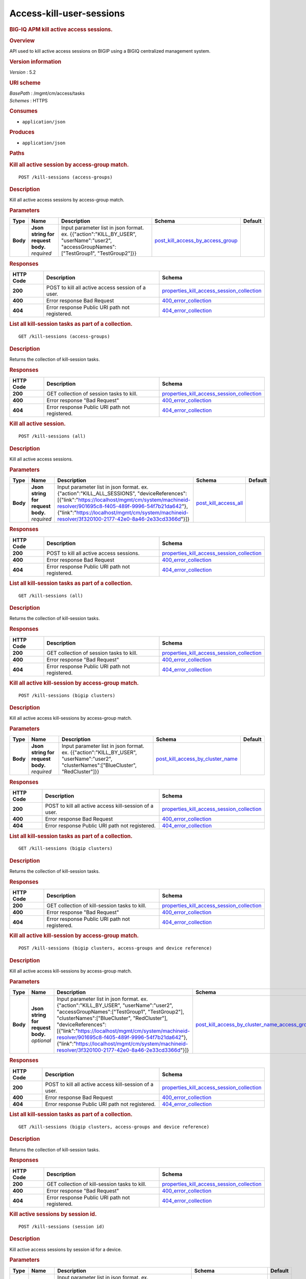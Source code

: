 Access-kill-user-sessions
^^^^^^^^^^^^^^^^^^^^^^^^^

.. raw:: html

   <div id="header">

.. rubric:: BIG-IQ APM kill active access sessions.
   :name: big-iq-apm-kill-active-access-sessions.

.. raw:: html

   </div>

.. raw:: html

   <div id="content">

.. raw:: html

   <div class="sect1">

.. rubric:: Overview
   :name: _overview

.. raw:: html

   <div class="sectionbody">

.. raw:: html

   <div class="paragraph">

API used to kill active access sessions on BIGIP using a BIGIQ
centralized management system.

.. raw:: html

   </div>

.. raw:: html

   <div class="sect2">

.. rubric:: Version information
   :name: _version_information

.. raw:: html

   <div class="paragraph">

*Version* : 5.2

.. raw:: html

   </div>

.. raw:: html

   </div>

.. raw:: html

   <div class="sect2">

.. rubric:: URI scheme
   :name: _uri_scheme

.. raw:: html

   <div class="paragraph">

| *BasePath* : /mgmt/cm/access/tasks
| *Schemes* : HTTPS

.. raw:: html

   </div>

.. raw:: html

   </div>

.. raw:: html

   <div class="sect2">

.. rubric:: Consumes
   :name: _consumes

.. raw:: html

   <div class="ulist">

-  ``application/json``

.. raw:: html

   </div>

.. raw:: html

   </div>

.. raw:: html

   <div class="sect2">

.. rubric:: Produces
   :name: _produces

.. raw:: html

   <div class="ulist">

-  ``application/json``

.. raw:: html

   </div>

.. raw:: html

   </div>

.. raw:: html

   </div>

.. raw:: html

   </div>

.. raw:: html

   <div class="sect1">

.. rubric:: Paths
   :name: _paths

.. raw:: html

   <div class="sectionbody">

.. raw:: html

   <div class="sect2">

.. rubric:: Kill all active session by access-group match.
   :name: _kill-sessions_access-groups_post

.. raw:: html

   <div class="literalblock">

.. raw:: html

   <div class="content">

::

    POST /kill-sessions (access-groups)

.. raw:: html

   </div>

.. raw:: html

   </div>

.. raw:: html

   <div class="sect3">

.. rubric:: Description
   :name: _description

.. raw:: html

   <div class="paragraph">

Kill all active access sessions by access-group match.

.. raw:: html

   </div>

.. raw:: html

   </div>

.. raw:: html

   <div class="sect3">

.. rubric:: Parameters
   :name: _parameters

+------------+---------------------------------------+-----------------------------------------------------------------------------------------------------------------------------------------------+----------------------------------------------------------------------------------+-----------+
| Type       | Name                                  | Description                                                                                                                                   | Schema                                                                           | Default   |
+============+=======================================+===============================================================================================================================================+==================================================================================+===========+
| **Body**   | | **Json string for request body.**   | Input parameter list in json format. ex. {{"action":"KILL\_BY\_USER", "userName":"user2", "accessGroupNames":["TestGroup1", "TestGroup2"]}}   | `post\_kill\_access\_by\_access\_group <#_post_kill_access_by_access_group>`__   |           |
|            | | *required*                          |                                                                                                                                               |                                                                                  |           |
+------------+---------------------------------------+-----------------------------------------------------------------------------------------------------------------------------------------------+----------------------------------------------------------------------------------+-----------+

.. raw:: html

   </div>

.. raw:: html

   <div class="sect3">

.. rubric:: Responses
   :name: _responses

+-------------+-----------------------------------------------------+---------------------------------------------------------------------------------------------------+
| HTTP Code   | Description                                         | Schema                                                                                            |
+=============+=====================================================+===================================================================================================+
| **200**     | POST to kill all active access session of a user.   | `properties\_kill\_access\_session\_collection <#_properties_kill_access_session_collection>`__   |
+-------------+-----------------------------------------------------+---------------------------------------------------------------------------------------------------+
| **400**     | Error response Bad Request                          | `400\_error\_collection <#_400_error_collection>`__                                               |
+-------------+-----------------------------------------------------+---------------------------------------------------------------------------------------------------+
| **404**     | Error response Public URI path not registered.      | `404\_error\_collection <#_404_error_collection>`__                                               |
+-------------+-----------------------------------------------------+---------------------------------------------------------------------------------------------------+

.. raw:: html

   </div>

.. raw:: html

   </div>

.. raw:: html

   <div class="sect2">

.. rubric:: List all kill-session tasks as part of a collection.
   :name: _kill-sessions_access-groups_get

.. raw:: html

   <div class="literalblock">

.. raw:: html

   <div class="content">

::

    GET /kill-sessions (access-groups)

.. raw:: html

   </div>

.. raw:: html

   </div>

.. raw:: html

   <div class="sect3">

.. rubric:: Description
   :name: _description_2

.. raw:: html

   <div class="paragraph">

Returns the collection of kill-session tasks.

.. raw:: html

   </div>

.. raw:: html

   </div>

.. raw:: html

   <div class="sect3">

.. rubric:: Responses
   :name: _responses_2

+-------------+--------------------------------------------------+---------------------------------------------------------------------------------------------------+
| HTTP Code   | Description                                      | Schema                                                                                            |
+=============+==================================================+===================================================================================================+
| **200**     | GET collection of session tasks to kill.         | `properties\_kill\_access\_session\_collection <#_properties_kill_access_session_collection>`__   |
+-------------+--------------------------------------------------+---------------------------------------------------------------------------------------------------+
| **400**     | Error response "Bad Request"                     | `400\_error\_collection <#_400_error_collection>`__                                               |
+-------------+--------------------------------------------------+---------------------------------------------------------------------------------------------------+
| **404**     | Error response Public URI path not registered.   | `404\_error\_collection <#_404_error_collection>`__                                               |
+-------------+--------------------------------------------------+---------------------------------------------------------------------------------------------------+

.. raw:: html

   </div>

.. raw:: html

   </div>

.. raw:: html

   <div class="sect2">

.. rubric:: Kill all active session.
   :name: _kill-sessions_all_post

.. raw:: html

   <div class="literalblock">

.. raw:: html

   <div class="content">

::

    POST /kill-sessions (all)

.. raw:: html

   </div>

.. raw:: html

   </div>

.. raw:: html

   <div class="sect3">

.. rubric:: Description
   :name: _description_3

.. raw:: html

   <div class="paragraph">

Kill all active access sessions.

.. raw:: html

   </div>

.. raw:: html

   </div>

.. raw:: html

   <div class="sect3">

.. rubric:: Parameters
   :name: _parameters_2

+------------+---------------------------------------+-----------------------------------------------------------------------------------------------------------------------------------------------------------------------------------------------------------------------------------------------------------------------------------------------------------+--------------------------------------------------------+-----------+
| Type       | Name                                  | Description                                                                                                                                                                                                                                                                                               | Schema                                                 | Default   |
+============+=======================================+===========================================================================================================================================================================================================================================================================================================+========================================================+===========+
| **Body**   | | **Json string for request body.**   | Input parameter list in json format. ex. {"action":"KILL\_ALL\_SESSIONS", "deviceReferences":[{"link":"https://localhost/mgmt/cm/system/machineid-resolver/901695c8-f405-489f-9996-54f7b21da642"}, {"link":"https://localhost/mgmt/cm/system/machineid-resolver/3f320100-2177-42e0-8a46-2e33cd3366d"}]}   | `post\_kill\_access\_all <#_post_kill_access_all>`__   |           |
|            | | *required*                          |                                                                                                                                                                                                                                                                                                           |                                                        |           |
+------------+---------------------------------------+-----------------------------------------------------------------------------------------------------------------------------------------------------------------------------------------------------------------------------------------------------------------------------------------------------------+--------------------------------------------------------+-----------+

.. raw:: html

   </div>

.. raw:: html

   <div class="sect3">

.. rubric:: Responses
   :name: _responses_3

+-------------+--------------------------------------------------+---------------------------------------------------------------------------------------------------+
| HTTP Code   | Description                                      | Schema                                                                                            |
+=============+==================================================+===================================================================================================+
| **200**     | POST to kill all active access sessions.         | `properties\_kill\_access\_session\_collection <#_properties_kill_access_session_collection>`__   |
+-------------+--------------------------------------------------+---------------------------------------------------------------------------------------------------+
| **400**     | Error response Bad Request                       | `400\_error\_collection <#_400_error_collection>`__                                               |
+-------------+--------------------------------------------------+---------------------------------------------------------------------------------------------------+
| **404**     | Error response Public URI path not registered.   | `404\_error\_collection <#_404_error_collection>`__                                               |
+-------------+--------------------------------------------------+---------------------------------------------------------------------------------------------------+

.. raw:: html

   </div>

.. raw:: html

   </div>

.. raw:: html

   <div class="sect2">

.. rubric:: List all kill-session tasks as part of a collection.
   :name: _kill-sessions_all_get

.. raw:: html

   <div class="literalblock">

.. raw:: html

   <div class="content">

::

    GET /kill-sessions (all)

.. raw:: html

   </div>

.. raw:: html

   </div>

.. raw:: html

   <div class="sect3">

.. rubric:: Description
   :name: _description_4

.. raw:: html

   <div class="paragraph">

Returns the collection of kill-session tasks.

.. raw:: html

   </div>

.. raw:: html

   </div>

.. raw:: html

   <div class="sect3">

.. rubric:: Responses
   :name: _responses_4

+-------------+--------------------------------------------------+---------------------------------------------------------------------------------------------------+
| HTTP Code   | Description                                      | Schema                                                                                            |
+=============+==================================================+===================================================================================================+
| **200**     | GET collection of session tasks to kill.         | `properties\_kill\_access\_session\_collection <#_properties_kill_access_session_collection>`__   |
+-------------+--------------------------------------------------+---------------------------------------------------------------------------------------------------+
| **400**     | Error response "Bad Request"                     | `400\_error\_collection <#_400_error_collection>`__                                               |
+-------------+--------------------------------------------------+---------------------------------------------------------------------------------------------------+
| **404**     | Error response Public URI path not registered.   | `404\_error\_collection <#_404_error_collection>`__                                               |
+-------------+--------------------------------------------------+---------------------------------------------------------------------------------------------------+

.. raw:: html

   </div>

.. raw:: html

   </div>

.. raw:: html

   <div class="sect2">

.. rubric:: Kill all active kill-session by access-group match.
   :name: _kill-sessions_bigip_clusters_post

.. raw:: html

   <div class="literalblock">

.. raw:: html

   <div class="content">

::

    POST /kill-sessions (bigip clusters)

.. raw:: html

   </div>

.. raw:: html

   </div>

.. raw:: html

   <div class="sect3">

.. rubric:: Description
   :name: _description_5

.. raw:: html

   <div class="paragraph">

Kill all active access kill-sessions by access-group match.

.. raw:: html

   </div>

.. raw:: html

   </div>

.. raw:: html

   <div class="sect3">

.. rubric:: Parameters
   :name: _parameters_3

+------------+---------------------------------------+--------------------------------------------------------------------------------------------------------------------------------------------+----------------------------------------------------------------------------------+-----------+
| Type       | Name                                  | Description                                                                                                                                | Schema                                                                           | Default   |
+============+=======================================+============================================================================================================================================+==================================================================================+===========+
| **Body**   | | **Json string for request body.**   | Input parameter list in json format. ex. {{"action":"KILL\_BY\_USER", "userName":"user2", "clusterNames":["BlueCluster", "RedCluster"]}}   | `post\_kill\_access\_by\_cluster\_name <#_post_kill_access_by_cluster_name>`__   |           |
|            | | *required*                          |                                                                                                                                            |                                                                                  |           |
+------------+---------------------------------------+--------------------------------------------------------------------------------------------------------------------------------------------+----------------------------------------------------------------------------------+-----------+

.. raw:: html

   </div>

.. raw:: html

   <div class="sect3">

.. rubric:: Responses
   :name: _responses_5

+-------------+----------------------------------------------------------+---------------------------------------------------------------------------------------------------+
| HTTP Code   | Description                                              | Schema                                                                                            |
+=============+==========================================================+===================================================================================================+
| **200**     | POST to kill all active access kill-session of a user.   | `properties\_kill\_access\_session\_collection <#_properties_kill_access_session_collection>`__   |
+-------------+----------------------------------------------------------+---------------------------------------------------------------------------------------------------+
| **400**     | Error response Bad Request                               | `400\_error\_collection <#_400_error_collection>`__                                               |
+-------------+----------------------------------------------------------+---------------------------------------------------------------------------------------------------+
| **404**     | Error response Public URI path not registered.           | `404\_error\_collection <#_404_error_collection>`__                                               |
+-------------+----------------------------------------------------------+---------------------------------------------------------------------------------------------------+

.. raw:: html

   </div>

.. raw:: html

   </div>

.. raw:: html

   <div class="sect2">

.. rubric:: List all kill-session tasks as part of a collection.
   :name: _kill-sessions_bigip_clusters_get

.. raw:: html

   <div class="literalblock">

.. raw:: html

   <div class="content">

::

    GET /kill-sessions (bigip clusters)

.. raw:: html

   </div>

.. raw:: html

   </div>

.. raw:: html

   <div class="sect3">

.. rubric:: Description
   :name: _description_6

.. raw:: html

   <div class="paragraph">

Returns the collection of kill-session tasks.

.. raw:: html

   </div>

.. raw:: html

   </div>

.. raw:: html

   <div class="sect3">

.. rubric:: Responses
   :name: _responses_6

+-------------+--------------------------------------------------+---------------------------------------------------------------------------------------------------+
| HTTP Code   | Description                                      | Schema                                                                                            |
+=============+==================================================+===================================================================================================+
| **200**     | GET collection of kill-session tasks to kill.    | `properties\_kill\_access\_session\_collection <#_properties_kill_access_session_collection>`__   |
+-------------+--------------------------------------------------+---------------------------------------------------------------------------------------------------+
| **400**     | Error response "Bad Request"                     | `400\_error\_collection <#_400_error_collection>`__                                               |
+-------------+--------------------------------------------------+---------------------------------------------------------------------------------------------------+
| **404**     | Error response Public URI path not registered.   | `404\_error\_collection <#_404_error_collection>`__                                               |
+-------------+--------------------------------------------------+---------------------------------------------------------------------------------------------------+

.. raw:: html

   </div>

.. raw:: html

   </div>

.. raw:: html

   <div class="sect2">

.. rubric:: Kill all active kill-session by access-group match.
   :name: _kill-sessions_bigip_clusters_access-groups_and_device_reference_post

.. raw:: html

   <div class="literalblock">

.. raw:: html

   <div class="content">

::

    POST /kill-sessions (bigip clusters, access-groups and device reference)

.. raw:: html

   </div>

.. raw:: html

   </div>

.. raw:: html

   <div class="sect3">

.. rubric:: Description
   :name: _description_7

.. raw:: html

   <div class="paragraph">

Kill all active access kill-sessions by access-group match.

.. raw:: html

   </div>

.. raw:: html

   </div>

.. raw:: html

   <div class="sect3">

.. rubric:: Parameters
   :name: _parameters_4

+------------+---------------------------------------+--------------------------------------------------------------------------------------------------------------------------------------------------------------------------------------------------------------------------------------------------------------------------------------------------------------------------------------------------------------------------------------------------------------------------+--------------------------------------------------------------------------------------------------------------------------------------------------+-----------+
| Type       | Name                                  | Description                                                                                                                                                                                                                                                                                                                                                                                                              | Schema                                                                                                                                           | Default   |
+============+=======================================+==========================================================================================================================================================================================================================================================================================================================================================================================================================+==================================================================================================================================================+===========+
| **Body**   | | **Json string for request body.**   | Input parameter list in json format. ex. {"action":"KILL\_BY\_USER", "userName":"user2", "accessGroupNames":["TestGroup1", "TestGroup2"], "clusterNames":["BlueCluster", "RedCluster"], "deviceReferences": [{"link":"https://localhost/mgmt/cm/system/machineid-resolver/901695c8-f405-489f-9996-54f7b21da642"}, {"link":"https://localhost/mgmt/cm/system/machineid-resolver/3f320100-2177-42e0-8a46-2e33cd3366d"}]}   | `post\_kill\_access\_by\_cluster\_name\_access\_group\_device\_reference <#_post_kill_access_by_cluster_name_access_group_device_reference>`__   |           |
|            | | *optional*                          |                                                                                                                                                                                                                                                                                                                                                                                                                          |                                                                                                                                                  |           |
+------------+---------------------------------------+--------------------------------------------------------------------------------------------------------------------------------------------------------------------------------------------------------------------------------------------------------------------------------------------------------------------------------------------------------------------------------------------------------------------------+--------------------------------------------------------------------------------------------------------------------------------------------------+-----------+

.. raw:: html

   </div>

.. raw:: html

   <div class="sect3">

.. rubric:: Responses
   :name: _responses_7

+-------------+----------------------------------------------------------+---------------------------------------------------------------------------------------------------+
| HTTP Code   | Description                                              | Schema                                                                                            |
+=============+==========================================================+===================================================================================================+
| **200**     | POST to kill all active access kill-session of a user.   | `properties\_kill\_access\_session\_collection <#_properties_kill_access_session_collection>`__   |
+-------------+----------------------------------------------------------+---------------------------------------------------------------------------------------------------+
| **400**     | Error response Bad Request                               | `400\_error\_collection <#_400_error_collection>`__                                               |
+-------------+----------------------------------------------------------+---------------------------------------------------------------------------------------------------+
| **404**     | Error response Public URI path not registered.           | `404\_error\_collection <#_404_error_collection>`__                                               |
+-------------+----------------------------------------------------------+---------------------------------------------------------------------------------------------------+

.. raw:: html

   </div>

.. raw:: html

   </div>

.. raw:: html

   <div class="sect2">

.. rubric:: List all kill-session tasks as part of a collection.
   :name: _kill-sessions_bigip_clusters_access-groups_and_device_reference_get

.. raw:: html

   <div class="literalblock">

.. raw:: html

   <div class="content">

::

    GET /kill-sessions (bigip clusters, access-groups and device reference)

.. raw:: html

   </div>

.. raw:: html

   </div>

.. raw:: html

   <div class="sect3">

.. rubric:: Description
   :name: _description_8

.. raw:: html

   <div class="paragraph">

Returns the collection of kill-session tasks.

.. raw:: html

   </div>

.. raw:: html

   </div>

.. raw:: html

   <div class="sect3">

.. rubric:: Responses
   :name: _responses_8

+-------------+--------------------------------------------------+---------------------------------------------------------------------------------------------------+
| HTTP Code   | Description                                      | Schema                                                                                            |
+=============+==================================================+===================================================================================================+
| **200**     | GET collection of kill-session tasks to kill.    | `properties\_kill\_access\_session\_collection <#_properties_kill_access_session_collection>`__   |
+-------------+--------------------------------------------------+---------------------------------------------------------------------------------------------------+
| **400**     | Error response "Bad Request"                     | `400\_error\_collection <#_400_error_collection>`__                                               |
+-------------+--------------------------------------------------+---------------------------------------------------------------------------------------------------+
| **404**     | Error response Public URI path not registered.   | `404\_error\_collection <#_404_error_collection>`__                                               |
+-------------+--------------------------------------------------+---------------------------------------------------------------------------------------------------+

.. raw:: html

   </div>

.. raw:: html

   </div>

.. raw:: html

   <div class="sect2">

.. rubric:: Kill active sessions by session id.
   :name: _kill-sessions_session_id_post

.. raw:: html

   <div class="literalblock">

.. raw:: html

   <div class="content">

::

    POST /kill-sessions (session id)

.. raw:: html

   </div>

.. raw:: html

   </div>

.. raw:: html

   <div class="sect3">

.. rubric:: Description
   :name: _description_9

.. raw:: html

   <div class="paragraph">

Kill active access sessions by session id for a device.

.. raw:: html

   </div>

.. raw:: html

   </div>

.. raw:: html

   <div class="sect3">

.. rubric:: Parameters
   :name: _parameters_5

+------------+---------------------------------------+-------------------------------------------------------------------------------------------------------------------------------------------------------------------------------------------------------------------------------------------------------------------------------------------------------------------------------------------------------------------------------------------------------------------------------+-------------------------------------------------------------------------+-----------+
| Type       | Name                                  | Description                                                                                                                                                                                                                                                                                                                                                                                                                   | Schema                                                                  | Default   |
+============+=======================================+===============================================================================================================================================================================================================================================================================================================================================================================================================================+=========================================================================+===========+
| **Body**   | | **Json string for request body.**   | Input parameter list in json format. ex. {"action":"KILL\_BY\_LIST\_OF\_SESSIONS", "sessions":[{"deviceReference":{"link":"https://localhost/mgmt/cm/system/machineid-resolver/901695c8-f405-489f-9996-54f7b21da642"}, "sessionIds":["2a5d7604", "875f7fed"]}, {"deviceReference":{"link":"https://localhost/mgmt/cm/system/machineid-resolver/3f320100-2177-42e0-8a46-2e33cd3366d"}, "sessionIds":["2hjj234", "9as3323"]}}   | `post\_kill\_access\_by\_sessions <#_post_kill_access_by_sessions>`__   |           |
|            | | *required*                          |                                                                                                                                                                                                                                                                                                                                                                                                                               |                                                                         |           |
+------------+---------------------------------------+-------------------------------------------------------------------------------------------------------------------------------------------------------------------------------------------------------------------------------------------------------------------------------------------------------------------------------------------------------------------------------------------------------------------------------+-------------------------------------------------------------------------+-----------+

.. raw:: html

   </div>

.. raw:: html

   <div class="sect3">

.. rubric:: Responses
   :name: _responses_9

+-------------+------------------------------------------------------+---------------------------------------------------------------------------------------------------+
| HTTP Code   | Description                                          | Schema                                                                                            |
+=============+======================================================+===================================================================================================+
| **200**     | POST to kill active access sessions by session id.   | `properties\_kill\_access\_session\_collection <#_properties_kill_access_session_collection>`__   |
+-------------+------------------------------------------------------+---------------------------------------------------------------------------------------------------+
| **400**     | Error response Bad Request                           | `400\_error\_collection <#_400_error_collection>`__                                               |
+-------------+------------------------------------------------------+---------------------------------------------------------------------------------------------------+
| **404**     | Error response Public URI path not registered.       | `404\_error\_collection <#_404_error_collection>`__                                               |
+-------------+------------------------------------------------------+---------------------------------------------------------------------------------------------------+

.. raw:: html

   </div>

.. raw:: html

   </div>

.. raw:: html

   <div class="sect2">

.. rubric:: List all kill-session tasks as part of a collection.
   :name: _kill-sessions_session_id_get

.. raw:: html

   <div class="literalblock">

.. raw:: html

   <div class="content">

::

    GET /kill-sessions (session id)

.. raw:: html

   </div>

.. raw:: html

   </div>

.. raw:: html

   <div class="sect3">

.. rubric:: Description
   :name: _description_10

.. raw:: html

   <div class="paragraph">

Returns the collection of kill-session tasks.

.. raw:: html

   </div>

.. raw:: html

   </div>

.. raw:: html

   <div class="sect3">

.. rubric:: Responses
   :name: _responses_10

+-------------+--------------------------------------------------+---------------------------------------------------------------------------------------------------+
| HTTP Code   | Description                                      | Schema                                                                                            |
+=============+==================================================+===================================================================================================+
| **200**     | GET collection of session tasks to kill.         | `properties\_kill\_access\_session\_collection <#_properties_kill_access_session_collection>`__   |
+-------------+--------------------------------------------------+---------------------------------------------------------------------------------------------------+
| **400**     | Error response "Bad Request"                     | `400\_error\_collection <#_400_error_collection>`__                                               |
+-------------+--------------------------------------------------+---------------------------------------------------------------------------------------------------+
| **404**     | Error response Public URI path not registered.   | `404\_error\_collection <#_404_error_collection>`__                                               |
+-------------+--------------------------------------------------+---------------------------------------------------------------------------------------------------+

.. raw:: html

   </div>

.. raw:: html

   </div>

.. raw:: html

   <div class="sect2">

.. rubric:: Kill all active session by a user.
   :name: _kill-sessions_user_post

.. raw:: html

   <div class="literalblock">

.. raw:: html

   <div class="content">

::

    POST /kill-sessions (user)

.. raw:: html

   </div>

.. raw:: html

   </div>

.. raw:: html

   <div class="sect3">

.. rubric:: Description
   :name: _description_11

.. raw:: html

   <div class="paragraph">

Kill all active access sessions by a user.

.. raw:: html

   </div>

.. raw:: html

   </div>

.. raw:: html

   <div class="sect3">

.. rubric:: Parameters
   :name: _parameters_6

+------------+---------------------------------------+-------------------------------------------------------------------------------------------------------------------------------------------------------------------------------------------------------------------------------------------------------------------------------------------------------------------------+----------------------------------------------------------------------------+-----------+
| Type       | Name                                  | Description                                                                                                                                                                                                                                                                                                             | Schema                                                                     | Default   |
+============+=======================================+=========================================================================================================================================================================================================================================================================================================================+============================================================================+===========+
| **Body**   | | **Json string for request body.**   | Input parameter list in json format. ex. {{"action":"KILL\_BY\_USER","userName":"user2","deviceReferences":[{"link":"https://localhost/mgmt/cm/system/machineid-resolver/901695c8-f405-489f-9996-54f7b21da642"}, {"link":"https://localhost/mgmt/cm/system/machineid-resolver/3f320100-2177-42e0-8a46-2e33cd3366d"}}}   | `post\_kill\_access\_by\_user\_body <#_post_kill_access_by_user_body>`__   |           |
|            | | *required*                          |                                                                                                                                                                                                                                                                                                                         |                                                                            |           |
+------------+---------------------------------------+-------------------------------------------------------------------------------------------------------------------------------------------------------------------------------------------------------------------------------------------------------------------------------------------------------------------------+----------------------------------------------------------------------------+-----------+

.. raw:: html

   </div>

.. raw:: html

   <div class="sect3">

.. rubric:: Responses
   :name: _responses_11

+-------------+-----------------------------------------------------+---------------------------------------------------------------------------------------------------+
| HTTP Code   | Description                                         | Schema                                                                                            |
+=============+=====================================================+===================================================================================================+
| **200**     | POST to kill all active access session of a user.   | `properties\_kill\_access\_session\_collection <#_properties_kill_access_session_collection>`__   |
+-------------+-----------------------------------------------------+---------------------------------------------------------------------------------------------------+
| **400**     | Error response Bad Request                          | `400\_error\_collection <#_400_error_collection>`__                                               |
+-------------+-----------------------------------------------------+---------------------------------------------------------------------------------------------------+
| **404**     | Error response Public URI path not registered.      | `404\_error\_collection <#_404_error_collection>`__                                               |
+-------------+-----------------------------------------------------+---------------------------------------------------------------------------------------------------+

.. raw:: html

   </div>

.. raw:: html

   </div>

.. raw:: html

   <div class="sect2">

.. rubric:: List all kil-session tasks as part of a collection.
   :name: _kill-sessions_user_get

.. raw:: html

   <div class="literalblock">

.. raw:: html

   <div class="content">

::

    GET /kill-sessions (user)

.. raw:: html

   </div>

.. raw:: html

   </div>

.. raw:: html

   <div class="sect3">

.. rubric:: Description
   :name: _description_12

.. raw:: html

   <div class="paragraph">

Returns the collection of kill-session tasks.

.. raw:: html

   </div>

.. raw:: html

   </div>

.. raw:: html

   <div class="sect3">

.. rubric:: Responses
   :name: _responses_12

+-------------+--------------------------------------------------+---------------------------------------------------------------------------------------------------+
| HTTP Code   | Description                                      | Schema                                                                                            |
+=============+==================================================+===================================================================================================+
| **200**     | GET collection of session tasks to kill.         | `properties\_kill\_access\_session\_collection <#_properties_kill_access_session_collection>`__   |
+-------------+--------------------------------------------------+---------------------------------------------------------------------------------------------------+
| **400**     | Error response "Bad Request"                     | `400\_error\_collection <#_400_error_collection>`__                                               |
+-------------+--------------------------------------------------+---------------------------------------------------------------------------------------------------+
| **404**     | Error response Public URI path not registered.   | `404\_error\_collection <#_404_error_collection>`__                                               |
+-------------+--------------------------------------------------+---------------------------------------------------------------------------------------------------+

.. raw:: html

   </div>

.. raw:: html

   </div>

.. raw:: html

   <div class="sect2">

.. rubric:: Used to get a single instance of a kill access session task.
   :name: _kill-sessions_objectid_get

.. raw:: html

   <div class="literalblock">

.. raw:: html

   <div class="content">

::

    GET /kill-sessions/{objectId}

.. raw:: html

   </div>

.. raw:: html

   </div>

.. raw:: html

   <div class="sect3">

.. rubric:: Description
   :name: _description_13

.. raw:: html

   <div class="paragraph">

Returns a object for kill access session task identified by id for an
endpoint URI.

.. raw:: html

   </div>

.. raw:: html

   </div>

.. raw:: html

   <div class="sect3">

.. rubric:: Parameters
   :name: _parameters_7

+------------+------------------+---------------+----------------+-----------+
| Type       | Name             | Description   | Schema         | Default   |
+============+==================+===============+================+===========+
| **Path**   | | **objectId**   |               | string(UUID)   |           |
|            | | *required*     |               |                |           |
+------------+------------------+---------------+----------------+-----------+

.. raw:: html

   </div>

.. raw:: html

   <div class="sect3">

.. rubric:: Responses
   :name: _responses_13

+-------------+--------------------------------------------------+----------------------------------------------------------------------------+
| HTTP Code   | Description                                      | Schema                                                                     |
+=============+==================================================+============================================================================+
| **200**     | APM kill sessions task object.                   | `properties\_kill\_access\_session <#_properties_kill_access_session>`__   |
+-------------+--------------------------------------------------+----------------------------------------------------------------------------+
| **400**     | Server error response "Bad Request".             | `400\_error\_collection <#_400_error_collection>`__                        |
+-------------+--------------------------------------------------+----------------------------------------------------------------------------+
| **404**     | Error response Public URI path not registered.   | `404\_error\_collection <#_404_error_collection>`__                        |
+-------------+--------------------------------------------------+----------------------------------------------------------------------------+

.. raw:: html

   </div>

.. raw:: html

   </div>

.. raw:: html

   </div>

.. raw:: html

   </div>

.. raw:: html

   <div class="sect1">

.. rubric:: Definitions
   :name: _definitions

.. raw:: html

   <div class="sectionbody">

.. raw:: html

   <div class="sect2">

.. rubric:: 400\_error\_collection
   :name: _400_error_collection

+----------------------------+--------------------------------------------------------------------------------------------------------------------------------------------------+--------------------+
| Name                       | Description                                                                                                                                      | Schema             |
+============================+==================================================================================================================================================+====================+
| | **errorStack**           | Error stack trace returned by java.                                                                                                              | string             |
| | *optional*               |                                                                                                                                                  |                    |
| | *read-only*              |                                                                                                                                                  |                    |
+----------------------------+--------------------------------------------------------------------------------------------------------------------------------------------------+--------------------+
| | **items**                |                                                                                                                                                  | < object > array   |
| | *optional*               |                                                                                                                                                  |                    |
+----------------------------+--------------------------------------------------------------------------------------------------------------------------------------------------+--------------------+
| | **kind**                 | Type information for a collection of tasks used to kill access sessions - cm:access:tasks:kill-sessions:accesskillsessionstaskcollectionstate.   | string             |
| | *optional*               |                                                                                                                                                  |                    |
| | *read-only*              |                                                                                                                                                  |                    |
+----------------------------+--------------------------------------------------------------------------------------------------------------------------------------------------+--------------------+
| | **message**              | Error message returned from server.                                                                                                              | string             |
| | *optional*               |                                                                                                                                                  |                    |
| | *read-only*              |                                                                                                                                                  |                    |
+----------------------------+--------------------------------------------------------------------------------------------------------------------------------------------------+--------------------+
| | **requestBody**          | The data in the request body. GET (None)                                                                                                         | string             |
| | *optional*               |                                                                                                                                                  |                    |
| | *read-only*              |                                                                                                                                                  |                    |
+----------------------------+--------------------------------------------------------------------------------------------------------------------------------------------------+--------------------+
| | **requestOperationId**   | Unique id assigned to rest operation.                                                                                                            | integer(int64)     |
| | *optional*               |                                                                                                                                                  |                    |
| | *read-only*              |                                                                                                                                                  |                    |
+----------------------------+--------------------------------------------------------------------------------------------------------------------------------------------------+--------------------+

.. raw:: html

   </div>

.. raw:: html

   <div class="sect2">

.. rubric:: 404\_error\_collection
   :name: _404_error_collection

+----------------------------+--------------------------------------------------------------------------------------------------------------------------------------------------+--------------------+
| Name                       | Description                                                                                                                                      | Schema             |
+============================+==================================================================================================================================================+====================+
| | **errorStack**           | Error stack trace returned by java.                                                                                                              | string             |
| | *optional*               |                                                                                                                                                  |                    |
| | *read-only*              |                                                                                                                                                  |                    |
+----------------------------+--------------------------------------------------------------------------------------------------------------------------------------------------+--------------------+
| | **items**                |                                                                                                                                                  | < object > array   |
| | *optional*               |                                                                                                                                                  |                    |
+----------------------------+--------------------------------------------------------------------------------------------------------------------------------------------------+--------------------+
| | **kind**                 | Type information for a collection of tasks used to kill access sessions - cm:access:tasks:kill-sessions:accesskillsessionstaskcollectionstate.   | string             |
| | *optional*               |                                                                                                                                                  |                    |
| | *read-only*              |                                                                                                                                                  |                    |
+----------------------------+--------------------------------------------------------------------------------------------------------------------------------------------------+--------------------+
| | **message**              | Error message returned from server.                                                                                                              | string             |
| | *optional*               |                                                                                                                                                  |                    |
| | *read-only*              |                                                                                                                                                  |                    |
+----------------------------+--------------------------------------------------------------------------------------------------------------------------------------------------+--------------------+
| | **requestBody**          | The data in the request body. GET (None)                                                                                                         | string             |
| | *optional*               |                                                                                                                                                  |                    |
| | *read-only*              |                                                                                                                                                  |                    |
+----------------------------+--------------------------------------------------------------------------------------------------------------------------------------------------+--------------------+
| | **requestOperationId**   | Unique id assigned to rest operation.                                                                                                            | integer(int64)     |
| | *optional*               |                                                                                                                                                  |                    |
| | *read-only*              |                                                                                                                                                  |                    |
+----------------------------+--------------------------------------------------------------------------------------------------------------------------------------------------+--------------------+

.. raw:: html

   </div>

.. raw:: html

   <div class="sect2">

.. rubric:: post\_kill\_access\_all
   :name: _post_kill_access_all

+--------------------------+-------------------------------------------------------------------------------+----------+
| Name                     | Description                                                                   | Schema   |
+==========================+===============================================================================+==========+
| | **action**             | Action used to kill all access sessions. ex. "KILL\_ALL\_SESSIONS"            | string   |
| | *optional*             |                                                                               |          |
+--------------------------+-------------------------------------------------------------------------------+----------+
| | **deviceReferences**   | Reference link to one or more devices in which active access sessions live.   | string   |
| | *optional*             |                                                                               |          |
+--------------------------+-------------------------------------------------------------------------------+----------+

.. raw:: html

   </div>

.. raw:: html

   <div class="sect2">

.. rubric:: post\_kill\_access\_by\_access\_group
   :name: _post_kill_access_by_access_group

+--------------------------+-------------------------------------------------------------------------------------------------+----------+
| Name                     | Description                                                                                     | Schema   |
+==========================+=================================================================================================+==========+
| | **accessGroupNames**   | One or more access group names. All sessions in these groups will be killed by invoking task.   | string   |
| | *optional*             |                                                                                                 |          |
+--------------------------+-------------------------------------------------------------------------------------------------+----------+
| | **action**             | Action used to kill access session by access\_group. ex action. "KILL\_BY\_USER"                | string   |
| | *optional*             |                                                                                                 |          |
+--------------------------+-------------------------------------------------------------------------------------------------+----------+
| | **userName**           | User name defined to all sessions owned.                                                        | string   |
| | *optional*             |                                                                                                 |          |
+--------------------------+-------------------------------------------------------------------------------------------------+----------+

.. raw:: html

   </div>

.. raw:: html

   <div class="sect2">

.. rubric:: post\_kill\_access\_by\_cluster\_name
   :name: _post_kill_access_by_cluster_name

+----------------------+----------------------------------------------------------------------------------------------------+----------+
| Name                 | Description                                                                                        | Schema   |
+======================+====================================================================================================+==========+
| | **action**         | Action used to kill access session by access\_group. ex action. "KILL\_BY\_USER"                   | string   |
| | *optional*         |                                                                                                    |          |
+----------------------+----------------------------------------------------------------------------------------------------+----------+
| | **clusterNames**   | One or more cluster names. All sessions in these bigip clusters will be killed by invoking task.   | string   |
| | *optional*         |                                                                                                    |          |
+----------------------+----------------------------------------------------------------------------------------------------+----------+
| | **userName**       | User name defined to all sessions owned.                                                           | string   |
| | *optional*         |                                                                                                    |          |
+----------------------+----------------------------------------------------------------------------------------------------+----------+

.. raw:: html

   </div>

.. raw:: html

   <div class="sect2">

.. rubric:: post\_kill\_access\_by\_cluster\_name\_access\_group\_device\_reference
   :name: _post_kill_access_by_cluster_name_access_group_device_reference

+--------------------------+----------------------------------------------------------------------------------------------------+----------+
| Name                     | Description                                                                                        | Schema   |
+==========================+====================================================================================================+==========+
| | **accessGroupNames**   | One or more access group names. All sessions in these groups will be killed by invoking task.      | string   |
| | *optional*             |                                                                                                    |          |
+--------------------------+----------------------------------------------------------------------------------------------------+----------+
| | **action**             | Action used to kill access session by access\_group. ex action. "KILL\_BY\_USER"                   | string   |
| | *optional*             |                                                                                                    |          |
+--------------------------+----------------------------------------------------------------------------------------------------+----------+
| | **clusterNames**       | One or more cluster names. All sessions in these bigip clusters will be killed by invoking task.   | string   |
| | *optional*             |                                                                                                    |          |
+--------------------------+----------------------------------------------------------------------------------------------------+----------+
| | **deviceReferences**   | Reference link to one or more devices in which active access sessions live.                        | string   |
| | *optional*             |                                                                                                    |          |
+--------------------------+----------------------------------------------------------------------------------------------------+----------+
| | **userName**           | User name defined to all sessions owned.                                                           | string   |
| | *optional*             |                                                                                                    |          |
+--------------------------+----------------------------------------------------------------------------------------------------+----------+

.. raw:: html

   </div>

.. raw:: html

   <div class="sect2">

.. rubric:: post\_kill\_access\_by\_sessions
   :name: _post_kill_access_by_sessions

+------------------+-------------------------------------------------------------------------------------------------+--------------------------------------------------------------------+
| Name             | Description                                                                                     | Schema                                                             |
+==================+=================================================================================================+====================================================================+
| | **action**     | Action used to kill all access sessions identified by a session id. ex. "KILL\_ALL\_SESSIONS"   | string                                                             |
| | *optional*     |                                                                                                 |                                                                    |
+------------------+-------------------------------------------------------------------------------------------------+--------------------------------------------------------------------+
| | **sessions**   |                                                                                                 | < `sessions <#_post_kill_access_by_sessions_sessions>`__ > array   |
| | *optional*     |                                                                                                 |                                                                    |
+------------------+-------------------------------------------------------------------------------------------------+--------------------------------------------------------------------+

.. raw:: html

   <div id="_post_kill_access_by_sessions_sessions" class="paragraph">

**sessions**

.. raw:: html

   </div>

+--------------------------+-------------------------------------------------------------------------------+--------------------------------------------------------------------------+
| Name                     | Description                                                                   | Schema                                                                   |
+==========================+===============================================================================+==========================================================================+
| | **deviceReferences**   | Reference link to one or more devices in which active access sessions live.   | `deviceReferences <#_post_kill_access_by_sessions_devicereferences>`__   |
| | *optional*             |                                                                               |                                                                          |
+--------------------------+-------------------------------------------------------------------------------+--------------------------------------------------------------------------+
| | **sessionIds**         |                                                                               | < string > array                                                         |
| | *optional*             |                                                                               |                                                                          |
+--------------------------+-------------------------------------------------------------------------------+--------------------------------------------------------------------------+

.. raw:: html

   <div id="_post_kill_access_by_sessions_devicereferences"
   class="paragraph">

**deviceReferences**

.. raw:: html

   </div>

+----------------+---------------+----------+
| Name           | Description   | Schema   |
+================+===============+==========+
| | **link**     |               | string   |
| | *optional*   |               |          |
+----------------+---------------+----------+

.. raw:: html

   </div>

.. raw:: html

   <div class="sect2">

.. rubric:: post\_kill\_access\_by\_user\_body
   :name: _post_kill_access_by_user_body

+--------------------------+-------------------------------------------------------------------------------+----------+
| Name                     | Description                                                                   | Schema   |
+==========================+===============================================================================+==========+
| | **action**             | Action used to kill access session by a user. ex. "KILL\_BY\_USER"            | string   |
| | *optional*             |                                                                               |          |
+--------------------------+-------------------------------------------------------------------------------+----------+
| | **deviceReferences**   | Reference link to one or more devices in which active access sessions live.   | string   |
| | *optional*             |                                                                               |          |
+--------------------------+-------------------------------------------------------------------------------+----------+
| | **userName**           | User name defined to all sessions owned.                                      | string   |
| | *optional*             |                                                                               |          |
+--------------------------+-------------------------------------------------------------------------------+----------+

.. raw:: html

   </div>

.. raw:: html

   <div class="sect2">

.. rubric:: properties\_kill\_access\_session
   :name: _properties_kill_access_session

+---------------------------+------------------------------------------------------------------------------------------------------------------------------+----------------------------------------------------------------------------------------+
| Name                      | Description                                                                                                                  | Schema                                                                                 |
+===========================+==============================================================================================================================+========================================================================================+
| | **action**              | Unique id assigned to a access kill user session task object.                                                                | string                                                                                 |
| | *optional*              |                                                                                                                              |                                                                                        |
+---------------------------+------------------------------------------------------------------------------------------------------------------------------+----------------------------------------------------------------------------------------+
| | **currentStep**         | BIG-IQ maintains a version # to track changes of ASM signatures.                                                             | string                                                                                 |
| | *optional*              |                                                                                                                              |                                                                                        |
| | *read-only*             |                                                                                                                              |                                                                                        |
+---------------------------+------------------------------------------------------------------------------------------------------------------------------+----------------------------------------------------------------------------------------+
| | **deviceReferences**    | Reference link to one or more devices in which active access sessions live.                                                  | < `deviceReferences <#_properties_kill_access_session_devicereferences>`__ > array     |
| | *optional*              |                                                                                                                              |                                                                                        |
+---------------------------+------------------------------------------------------------------------------------------------------------------------------+----------------------------------------------------------------------------------------+
| | **generation**          | A integer that will track change made to a kill-sessions task object. generation.                                            | integer(int64)                                                                         |
| | *optional*              |                                                                                                                              |                                                                                        |
| | *read-only*             |                                                                                                                              |                                                                                        |
+---------------------------+------------------------------------------------------------------------------------------------------------------------------+----------------------------------------------------------------------------------------+
| | **id**                  | Unique id assocaited with kill-sessions task object.                                                                         | string                                                                                 |
| | *optional*              |                                                                                                                              |                                                                                        |
+---------------------------+------------------------------------------------------------------------------------------------------------------------------+----------------------------------------------------------------------------------------+
| | **identityReference**   | Reference link to the user who issued the rest call.                                                                         | < `identityReference <#_properties_kill_access_session_identityreference>`__ > array   |
| | *optional*              |                                                                                                                              |                                                                                        |
+---------------------------+------------------------------------------------------------------------------------------------------------------------------+----------------------------------------------------------------------------------------+
| | **kind**                | Type information for access kill user session task object - cm:access:tasks:kill-sessions:accesskillsessionstaskitemstate.   | string                                                                                 |
| | *optional*              |                                                                                                                              |                                                                                        |
+---------------------------+------------------------------------------------------------------------------------------------------------------------------+----------------------------------------------------------------------------------------+
| | **lastUpdateMicros**    | Update time (micros) for last change made to a kill-sessions task object. time.                                              | integer(int64)                                                                         |
| | *optional*              |                                                                                                                              |                                                                                        |
| | *read-only*             |                                                                                                                              |                                                                                        |
+---------------------------+------------------------------------------------------------------------------------------------------------------------------+----------------------------------------------------------------------------------------+
| | **name**                | Name of access kill user session task object.                                                                                | string                                                                                 |
| | *optional*              |                                                                                                                              |                                                                                        |
+---------------------------+------------------------------------------------------------------------------------------------------------------------------+----------------------------------------------------------------------------------------+
| | **ownerMachineId**      | Device machine id used by the kill user session task object. Sessions that live on this device will be killed.               | string                                                                                 |
| | *optional*              |                                                                                                                              |                                                                                        |
+---------------------------+------------------------------------------------------------------------------------------------------------------------------+----------------------------------------------------------------------------------------+
| | **selfLink**            | A reference link URI to the kill-sessions task object.                                                                       | string                                                                                 |
| | *optional*              |                                                                                                                              |                                                                                        |
| | *read-only*             |                                                                                                                              |                                                                                        |
+---------------------------+------------------------------------------------------------------------------------------------------------------------------+----------------------------------------------------------------------------------------+
| | **startDateTime**       | Date / Time of when this kill user session task began.                                                                       | string                                                                                 |
| | *optional*              |                                                                                                                              |                                                                                        |
+---------------------------+------------------------------------------------------------------------------------------------------------------------------+----------------------------------------------------------------------------------------+
| | **status**              | Status of kill user session task state. - ex. STARTED, FINISHED.                                                             | string                                                                                 |
| | *optional*              |                                                                                                                              |                                                                                        |
+---------------------------+------------------------------------------------------------------------------------------------------------------------------+----------------------------------------------------------------------------------------+
| | **userName**            | User name defined to all sessions owned.                                                                                     | string                                                                                 |
| | *optional*              |                                                                                                                              |                                                                                        |
+---------------------------+------------------------------------------------------------------------------------------------------------------------------+----------------------------------------------------------------------------------------+
| | **userReference**       | Refernece link to user issing the rest call to start kill-session task.                                                      | string                                                                                 |
| | *optional*              |                                                                                                                              |                                                                                        |
+---------------------------+------------------------------------------------------------------------------------------------------------------------------+----------------------------------------------------------------------------------------+
| | **username**            |                                                                                                                              | string                                                                                 |
| | *optional*              |                                                                                                                              |                                                                                        |
+---------------------------+------------------------------------------------------------------------------------------------------------------------------+----------------------------------------------------------------------------------------+

.. raw:: html

   <div id="_properties_kill_access_session_devicereferences"
   class="paragraph">

**deviceReferences**

.. raw:: html

   </div>

+----------------+---------------+----------+
| Name           | Description   | Schema   |
+================+===============+==========+
| | **link**     |               | string   |
| | *optional*   |               |          |
+----------------+---------------+----------+

.. raw:: html

   <div id="_properties_kill_access_session_identityreference"
   class="paragraph">

**identityReference**

.. raw:: html

   </div>

+----------------+---------------+----------+
| Name           | Description   | Schema   |
+================+===============+==========+
| | **link**     |               | string   |
| | *optional*   |               |          |
+----------------+---------------+----------+

.. raw:: html

   </div>

.. raw:: html

   <div class="sect2">

.. rubric:: properties\_kill\_access\_session\_collection
   :name: _properties_kill_access_session_collection

+--------------------------+-----------------------------------------------------------------------------------------------------------------------------------------------+--------------------+
| Name                     | Description                                                                                                                                   | Schema             |
+==========================+===============================================================================================================================================+====================+
| | **generation**         | A integer that will track change made to the access kill user session task collection object. generation.                                     | integer(int64)     |
| | *optional*             |                                                                                                                                               |                    |
| | *read-only*            |                                                                                                                                               |                    |
+--------------------------+-----------------------------------------------------------------------------------------------------------------------------------------------+--------------------+
| | **items**              |                                                                                                                                               | < object > array   |
| | *optional*             |                                                                                                                                               |                    |
+--------------------------+-----------------------------------------------------------------------------------------------------------------------------------------------+--------------------+
| | **kind**               | Type information for access kill user session task collection object - cm:access:tasks:kill-sessions:accesskillsessionstaskcollectionstate.   | string             |
| | *optional*             |                                                                                                                                               |                    |
| | *read-only*            |                                                                                                                                               |                    |
+--------------------------+-----------------------------------------------------------------------------------------------------------------------------------------------+--------------------+
| | **lastUpdateMicros**   | Update time (micros) for last change to the access kill user session task collection object. time.                                            | integer(int64)     |
| | *optional*             |                                                                                                                                               |                    |
| | *read-only*            |                                                                                                                                               |                    |
+--------------------------+-----------------------------------------------------------------------------------------------------------------------------------------------+--------------------+
| | **selfLink**           | A reference link URI for the access kill user session task collection object.                                                                 | string             |
| | *optional*             |                                                                                                                                               |                    |
| | *read-only*            |                                                                                                                                               |                    |
+--------------------------+-----------------------------------------------------------------------------------------------------------------------------------------------+--------------------+

.. raw:: html

   </div>

.. raw:: html

   </div>

.. raw:: html

   </div>

.. raw:: html

   </div>

.. raw:: html

   <div id="footer">

.. raw:: html

   <div id="footer-text">

Last updated 2016-12-06 12:21:22 EST

.. raw:: html

   </div>

.. raw:: html

   </div>
